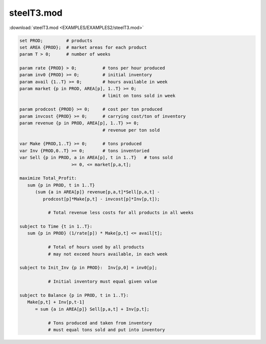 steelT3.mod
===========

:download:`steelT3.mod <EXAMPLES/EXAMPLES2/steelT3.mod>`

.. code-block:: ampl

    set PROD;         # products
    set AREA {PROD};  # market areas for each product
    param T > 0;      # number of weeks
    
    param rate {PROD} > 0;          # tons per hour produced
    param inv0 {PROD} >= 0;         # initial inventory
    param avail {1..T} >= 0;        # hours available in week
    param market {p in PROD, AREA[p], 1..T} >= 0;  
                                    # limit on tons sold in week
    
    param prodcost {PROD} >= 0;     # cost per ton produced
    param invcost {PROD} >= 0;      # carrying cost/ton of inventory
    param revenue {p in PROD, AREA[p], 1..T} >= 0; 
                                    # revenue per ton sold
    
    var Make {PROD,1..T} >= 0;      # tons produced
    var Inv {PROD,0..T} >= 0;       # tons inventoried
    var Sell {p in PROD, a in AREA[p], t in 1..T}   # tons sold
                        >= 0, <= market[p,a,t];
    
    maximize Total_Profit:
       sum {p in PROD, t in 1..T} 
          (sum {a in AREA[p]} revenue[p,a,t]*Sell[p,a,t] -
             prodcost[p]*Make[p,t] - invcost[p]*Inv[p,t]);
    
               # Total revenue less costs for all products in all weeks
    
    subject to Time {t in 1..T}:
       sum {p in PROD} (1/rate[p]) * Make[p,t] <= avail[t];
    
               # Total of hours used by all products
               # may not exceed hours available, in each week
    
    subject to Init_Inv {p in PROD}:  Inv[p,0] = inv0[p];
    
               # Initial inventory must equal given value
    
    subject to Balance {p in PROD, t in 1..T}:
       Make[p,t] + Inv[p,t-1]
          = sum {a in AREA[p]} Sell[p,a,t] + Inv[p,t];
    
               # Tons produced and taken from inventory
               # must equal tons sold and put into inventory
